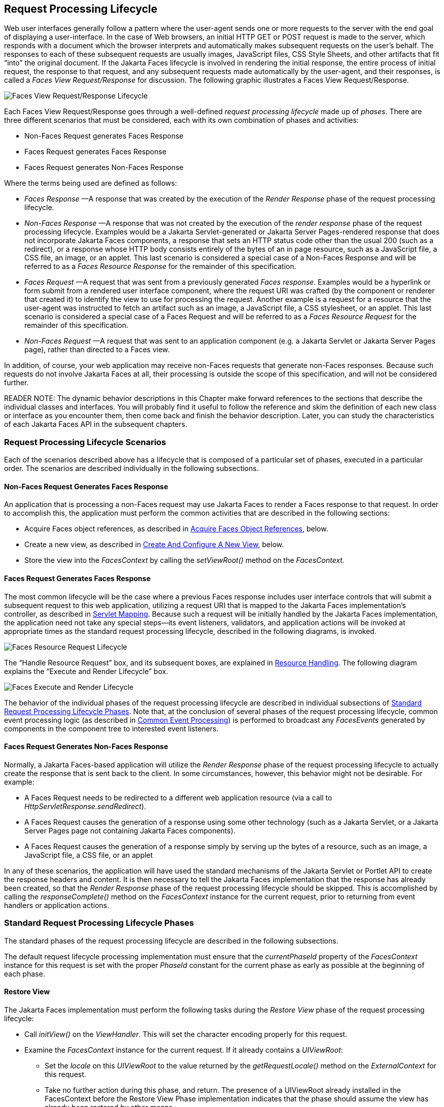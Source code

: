 [[a369]]
== Request Processing Lifecycle

Web user interfaces generally follow a
pattern where the user-agent sends one or more requests to the server
with the end goal of displaying a user-interface. In the case of Web
browsers, an initial HTTP GET or POST request is made to the server,
which responds with a document which the browser interprets and
automatically makes subsequent requests on the user’s behalf. The
responses to each of these subsequent requests are usually images,
JavaScript files, CSS Style Sheets, and other artifacts that fit “into”
the original document. If the Jakarta Faces lifecycle is involved in rendering the
initial response, the entire process of initial request, the response to
that request, and any subsequent requests made automatically by the
user-agent, and their responses, is called a _Faces View
Request/Response_ for discussion. The following graphic illustrates a
Faces View Request/Response.

image:FacesViewRequestResponseLifecycle.png[Faces View Request/Response Lifecycle]

Each Faces View Request/Response goes through
a well-defined _request processing lifecycle_ made up of __phases__.
There are three different scenarios that must be considered, each with
its own combination of phases and activities:

* Non-Faces Request generates Faces Response

* Faces Request generates Faces Response

* Faces Request generates Non-Faces Response

Where the terms being used are defined as
follows:

* _Faces Response_ —A response that was
created by the execution of the _Render Response_ phase of the request
processing lifecycle.

* _Non-Faces Response_ —A response that was
not created by the execution of the _render response_ phase of the
request processing lifecycle. Examples would be a Jakarta Servlet-generated or
Jakarta Server Pages-rendered response that does not incorporate Jakarta Faces components, a
response that sets an HTTP status code other than the usual 200 (such as
a redirect), or a response whose HTTP body consists entirely of the
bytes of an in page resource, such as a JavaScript file, a CSS file, an
image, or an applet. This last scenario is considered a special case of
a Non-Faces Response and will be referred to as a _Faces Resource
Response_ for the remainder of this specification.

* _Faces Request_ —A request that was sent
from a previously generated __Faces response__. Examples would be a
hyperlink or form submit from a rendered user interface component, where
the request URI was crafted (by the component or renderer that created
it) to identify the view to use for processing the request. Another
example is a request for a resource that the user-agent was instructed
to fetch an artifact such as an image, a JavaScript file, a CSS
stylesheet, or an applet. This last scenario is considered a special
case of a Faces Request and will be referred to as a _Faces Resource
Request_ for the remainder of this specification.

* _Non-Faces Request_ —A request that was sent
to an application component (e.g. a Jakarta Servlet or Jakarta Server Pages page), rather than
directed to a Faces view.

In addition, of course, your web application
may receive non-Faces requests that generate non-Faces responses.
Because such requests do not involve Jakarta Faces at all, their
processing is outside the scope of this specification, and will not be
considered further.

READER NOTE: The dynamic behavior
descriptions in this Chapter make forward references to the sections
that describe the individual classes and interfaces. You will probably
find it useful to follow the reference and skim the definition of each
new class or interface as you encounter them, then come back and finish
the behavior description. Later, you can study the characteristics of
each Jakarta Faces API in the subsequent chapters.

[[a383]]
=== Request Processing Lifecycle Scenarios

Each of the scenarios described above has a
lifecycle that is composed of a particular set of phases, executed in a
particular order. The scenarios are described individually in the
following subsections.

==== Non-Faces Request Generates Faces Response

An application that is processing a non-Faces
request may use Jakarta Faces to render a Faces response to that request. In order
to accomplish this, the application must perform the common activities
that are described in the following sections:

* Acquire Faces object references, as described
in <<RequestProcessingLifecycle.adoc#a502,Acquire Faces Object References>>,
below.

* Create a new view, as described in
<<RequestProcessingLifecycle.adoc#a516,Create And Configure A New View>>, below.

* Store the view into the _FacesContext_ by
calling the _setViewRoot()_ method on the _FacesContext._

[[a390]]
==== Faces Request Generates Faces Response

The most common lifecycle will be the case
where a previous Faces response includes user interface controls that
will submit a subsequent request to this web application, utilizing a
request URI that is mapped to the Jakarta Faces implementation’s controller, as
described in <<UsingFacesInWebApplications.adoc#a6076,Servlet Mapping>>. Because
such a request will be initially handled by the Jakarta Faces implementation, the
application need not take any special steps—its event listeners,
validators, and application actions will be invoked at appropriate times
as the standard request processing lifecycle, described in the following
diagrams, is invoked.

image:FacesResourceRequestLifecycle.png[Faces Resource Request Lifecycle]

The “Handle Resource Request” box, and its
subsequent boxes, are explained in <<RequestProcessingLifecycle.adoc#a746,
Resource Handling>>. The following diagram explains the “Execute and
Render Lifecycle” box.

image:FacesExecuteAndRenderLifecycle.png[Faces Execute and Render Lifecycle]

The behavior of the individual phases of the
request processing lifecycle are described in individual subsections of
<<a401, Standard Request Processing Lifecycle
Phases>>. Note that, at the conclusion of several phases of the request
processing lifecycle, common event processing logic (as described in
<<RequestProcessingLifecycle.adoc#a494,Common Event Processing>>) is performed
to broadcast any _FacesEvents_ generated by components in the component
tree to interested event listeners.

==== Faces Request Generates Non-Faces Response

Normally, a Jakarta Faces-based application will
utilize the _Render Response_ phase of the request processing lifecycle
to actually create the response that is sent back to the client. In some
circumstances, however, this behavior might not be desirable. For
example:

* A Faces Request needs to be redirected to a
different web application resource (via a call to
__HttpServletResponse.sendRedirect__).

* A Faces Request causes the generation of a
response using some other technology (such as a Jakarta Servlet, or a Jakarta Server Pages page
not containing Jakarta Faces components).

* A Faces Request causes the generation of a
response simply by serving up the bytes of a resource, such as an image,
a JavaScript file, a CSS file, or an applet

In any of these scenarios, the application
will have used the standard mechanisms of the Jakarta Servlet or Portlet API to
create the response headers and content. It is then necessary to tell
the Jakarta Faces implementation that the response has already been created, so
that the _Render Response_ phase of the request processing lifecycle
should be skipped. This is accomplished by calling the
_responseComplete()_ method on the _FacesContext_ instance for the
current request, prior to returning from event handlers or application
actions.


[[a401]]
=== Standard Request Processing Lifecycle Phases

The standard phases of the request processing
lifecycle are described in the following subsections.

The default
request lifecycle processing implementation must ensure that the
_currentPhaseId_ property of the _FacesContext_ instance for this
request is set with the proper _PhaseId_ constant for the current phase
as early as possible at the beginning of each phase.

[[a404]]
==== Restore View

The Jakarta Faces implementation
must perform the following tasks during the _Restore View_ phase of the
request processing lifecycle:

* Call _initView()_ on the __ViewHandler__. This
will set the character encoding properly for this request.

* Examine the _FacesContext_ instance for the
current request. If it already contains a __UIViewRoot__:

** Set the _locale_ on this _UIViewRoot_ to the
value returned by the _getRequestLocale()_ method on the
_ExternalContext_ for this request.

** Take no further action during this phase, and
return. The presence of a UIViewRoot already installed in the
FacesContext before the Restore View Phase implementation indicates that
the phase should assume the view has already been restored by other
means.

* Derive the _viewId_ according to the
following algorithm, or one semantically equivalent to it.

** Look in the request map for a value under
the key __jakarta.servlet.include.path_info__. If found, let it be the
__viewId__.

** Call _getRequestPathInfo()_ on the current
__ExternalContext__. If this value is non-null, let this be the _viewId_
.

** Look in the request map for a value under the
key __jakarta.servlet.include.servlet_path__. If found, let it be the
__viewId__.

** If none of these steps yields a non-__null__
viewId, throw a _FacesException_ with an appropriate localized message.

* Determine if this request is a postback or
initial request by executing the following algorithm. Find the
render-kit-id for the current request by calling
_calculateRenderKitId()_ on the __Application__’s __ViewHandler__. Get
that __RenderKit__’s _ResponseStateManager_ and call its _isPostback()_
method, passing the current __FacesContext__. If the current request is
an attempt by the servlet container to display a servlet error page, do
not interpret the request as a postback, even if it is indeed a
postback.

* If the request is a postback, call
_setProcessingEvents(false)_ on the current __FacesContext__. Then call
__ViewHandler.restoreView()__, passing the _FacesContext_ instance for
the current request and the view identifier, and returning a
_UIViewRoot_ for the restored view. If the return from
_ViewHandler.restoreView()_ is null, throw a _ViewExpiredException_ with
an appropriate error message.
_jakarta.faces.application.ViewExpiredException_ is a _FacesException_
that must be thrown to signal to the application that the expected view
was not returned for the view identifier. An application may choose to
perform some action based on this exception.

* Store the restored _UIViewRoot_ in the
__FacesContext__.

* Call _setProcessingEvents(true)_ on the
current __FacesContext__.

* If the request is not a postback, try to
obtain the _ViewDeclarationLanguage_ from the __ViewHandler__, for the
current _viewId_ by calling _ViewHandler.deriveLogicalViewId()_ and
passing the result to __ViewHandler.getViewDeclarationLanguage()__. If no
such instance can be obtained, call __facesContext.renderResponse()__.
Otherwise, call _getViewMetadata()_ on the _ViewDeclarationLanguage_
instance. If the result is non-__null__, call _createMetadataView()_ on
the _ViewMetadata_ instance. Call __ViewMetadata.hasMetadata()__, passing
the newly created __viewRoot__. If this method returns false, call
__facesContext.renderResponse()__. If it turns out that the previous call
to _createViewMetadata()_ did not create a _UIViewRoot_ instance, call
_createView()_ on the __ViewHandler__.

.View Protection

* Call
ViewHandler.getProtectedViewsUnmodifiable() to determine if the view for
this viewId is protected. If not, assume the requested view is not
protected and take no additional view protection steps. Obtain the value
of the value of the request parameter whose name is given by the value
of ResponseStateManager.NON_POSTBACK_VIEW_TOKEN_PARAM. If there is no
value, throw ProtectedViewException. If the value is present, compare it
to the return from
ResponseStateManager.getCryptographicallyStrongTokenFromSession(). If
the values do not match, throw ProtectedViewException. If the values do
match, look for a Referer [sic] request header. If the header is
present, use the protected view API to determine if any of the declared
protected views match the value of the Referer header. If so, conclude
that the previously visited page is also a protected view and it is
therefore safe to continue. Otherwise, try to determine if the value of
the Referer header corresponds to any of the views in the current web
application. If not, throw a ProtectedViewException. If the Origin
header is present, additionally perform the same steps as with the
Referer header.

* Call _renderResponse()_ on the _FacesContext_
.

Obtain a reference to the _FlowHandler_ from
the __Application__. Call its _clientWindowTransition()_ method. This
ensures that navigation that happened as a result of the renderer for
the _jakarta.faces.OutcomeTarget_ component-family is correctly handled
with respect to flows. For example, this enables _<h:button>_ to work
correctly with flows.

Using __Application.publishEvent()__, publish
a _PostAddToViewEvent_ with the created _UIViewRoot_ as the event
source.

In all cases, the implementation must
ensure that the restored tree is traversed and the
_PostRestoreStateEvent_ is published for every node in the tree.

At the end of this phase, the _viewRoot_
property of the _FacesContext_ instance for the current request will
reflect the saved configuration of the view generated by the previous
Faces Response, or a new view returned by _ViewHandler.createView()_ for
the view identifier.

[[a427]]
==== Apply Request Values

The purpose of the _Apply Request Values_
phase of the request processing lifecycle is to give each component the
opportunity to update its current state from the information included in
the current request (parameters, headers, cookies, and so on). When the
information from the current request has been examined to update the
component’s current state, the component is said to have a “local
value”.

During the
_Apply Request Values_ phase, the Jakarta Faces implementation must call the
_processDecodes()_ method of the _UIViewRoot_ of the component
tree. This will normally cause the _processDecodes()_ method of
each component in the tree to be called recursively, as described in the
Javadocs for the _UIComponent.processDecodes()_ method.
The _processDecodes()_ method must determine if
the current request is a “partial request” by calling
_FacesContext.getCurrentInstance().getPartialViewContext().isPartialRequest()_
. If
_FacesContext.getCurrentInstance().getPartialViewContext().isPartialRequest()_
returns __true__, perform the sequence of steps as outlined in
<<RequestProcessingLifecycle.adoc#a436,
Apply Request Values Partial Processing>>. Details of the
decoding process follow.

During the decoding of request values, some
components perform special processing, including:

* Components that implement _ActionSource_
(such as __UICommand__), which recognize that they were activated, will
queue an __ActionEvent__. The event will be delivered at the end of
_Apply Request Values_ phase if the _immediate_ property of the
component is __true__, or at the end of _Invoke Application_ phase if it
is __false__.

* Components that implement
_EditableValueHolder_ (such as __UIInput__), and whose _immediate_
property is set to __true__, will cause the conversion and validation
processing (including the potential to fire _ValueChangeEvent_ events)
that normally happens during _Process Validations_ phase to occur during
_Apply Request Values_ phase instead.

As described in
<<RequestProcessingLifecycle.adoc#a494,Common Event Processing>>, the
_processDecodes()_ method on the _UIViewRoot_ component at the root of
the component tree will have caused any queued events to be broadcast to
interested listeners.

At the end of this phase, all
_EditableValueHolder_ components in the component tree will have been
updated with new submitted values included in this request (or enough
data to reproduce incorrect input will have been stored, if there were
conversion errors). In addition,
conversion and validation will have been performed on
_EditableValueHolder_ components whose _immediate_ property is set to
__true__, as described in the _UIInput_ Javadocs. Conversions and
validations that failed will have caused messages to be enqueued via
calls to the _addMessage()_ method of the _FacesContext_ instance for
the current request, and the _valid_ property on the corresponding
component(s) will be set to __false__. 

If any of the _decode()_ methods that
were invoked, or an event listener that processed a queued event, called
_responseComplete()_ on the _FacesContext_ instance for the current
request, clear the remaining events from the event queue and terminate
lifecycle processing of the current request.
If any of the _decode()_ methods that
were invoked, or an event listener that processed a queued event, called
_renderResponse()_ on the _FacesContext_ instance for the current
request, clear the remaining events from the event queue and transfer
control to the _Render Response_ phase of the request processing
lifecycle. Otherwise, control must proceed to the _Process Validations_
phase.

[[a436]]
===== Apply Request Values Partial Processing

Call
FacesContext.getPartialViewContext(). Call
PartialViewContext.processPartial() passing the FacesContext,
PhaseID.APPLY_REQUEST_VALUES as arguments. 

[[a438]]
==== Process Validations

As part of the creation of the view for this
request, zero or more _Validator_ instances may have been registered for
each component. In addition, component classes themselves may implement
validation logic in their _validate()_ methods.

During the _Process
Validations_ phase of the request processing lifecycle, the Jakarta Faces
implementation must call the _processValidators()_ method of the
_UIViewRoot_ of the tree. This will normally cause the
_processValidators()_ method of each component in the tree to be called
recursively, as described in the API reference for the
_UIComponent.processValidators()_ method.  The
_processValidators()_ method must determine if the current request is a
“partial request” by calling
_FacesContext.getCurrentInstance().getPartialViewContext().isPartialRequest()_
. If
_FacesContext.getCurrentInstance().getPartialViewContext().isPartialRequest()_
returns __true__, perform the sequence of steps as outlined in
<<RequestProcessingLifecycle.adoc#a444,
Partial Validations Partial Processing>>. Note that
_EditableValueHolder_ components whose _immediate_ property is set to
_true_ will have had their conversion and validation processing
performed during _Apply Request Values_ phase.

During the processing of validations, events
may have been queued by the components and/or __Validator__s whose
_validate()_ method was invoked. As described in
<<RequestProcessingLifecycle.adoc#a494,Common Event Processing>>, the
_processValidators()_ method on the _UIViewRoot_ component at the root
of the component tree will have caused any queued events to be broadcast
to interested listeners.

At the end of this phase, all conversions and
configured validations will have been completed. Conversions and
Validations that failed will have caused messages to be enqueued via
calls to the _addMessage()_ method of the _FacesContext_ instance for
the current request, and the _valid_ property on the corresponding
components will have been set to __false__.

If any of the _validate()_ methods
that were invoked, or an event listener that processed a queued event,
called _responseComplete()_ on the _FacesContext_ instance for the
current request, clear the remaining events from the event queue and
terminate lifecycle processing of the current request.
If any of the _validate()_ methods that
were invoked, or an event listener that processed a queued event, called
_renderResponse()_ on the _FacesContext_ instance for the current
request, clear the remaining events from the event queue and transfer
control to the _Render Response_ phase of the request processing
lifecycle. Otherwise, control must proceed to the _Update Model Values_
phase.

[[a444]]
===== Partial Validations Partial Processing

Call
FacesContext.getPartialViewContext(). Call
PartialViewContext.processPartial() passing the FacesContext,
PhaseID.PROCESS_VALIDATIONS as arguments. 

[[a446]]
==== Update Model Values

If this phase of the request processing
lifecycle is reached, it is assumed that the incoming request is
syntactically and semantically valid (according to the validations that
were performed), that the local value of every component in the
component tree has been updated, and that it is now appropriate to
update the application's model data in preparation for performing any
application events that have been enqueued.

During the _Update
Model Values_ phase, the Jakarta Faces implementation must call the
_processUpdates()_ method of the _UIViewRoot_ component of the
tree. This will normally cause the _processUpdates()_ method of
each component in the tree to be called recursively, as described in the
API reference for the _UIComponent.processUpdates()_ method.
The _processUpdates()_ method must determine if
the current request is a “partial request” by calling
_FacesContext.getCurrentInstance().getPartialViewContext().isPartialRequest()_
. If
_FacesContext.getCurrentInstance().getPartialViewContext().isPartialRequest()_
returns __true__, perform the sequence of steps as outlined in
<<RequestProcessingLifecycle.adoc#a452,
Update Model Values Partial Processing>>. The actual model update
for a particular component is done in the _updateModel()_ method for
that component.

During the processing of model updates,
events may have been queued by the components whose _updateModel()_
method was invoked. As described in <<RequestProcessingLifecycle.adoc#a494,
Common Event Processing>>, the _processUpdates()_ method on the
UIViewRoot component at the root of the component tree will have caused
any queued events to be broadcast to interested listeners.

At the end of this phase, all appropriate
model data objects will have had their values updated to match the local
value of the corresponding component, and the component local values
will have been cleared.

If any of the _updateModel()_ methods
that were invoked, or an event listener that processed a queued event,
called _responseComplete()_ on the _FacesContext_ instance for the
current request, clear the remaining events from the event queue and
terminate lifecycle processing of the current request.
If any of the _updateModel()_ methods that
was invoked, or an event listener that processed a queued event, called
_renderResponse()_ on the _FacesContext_ instance for the current
request, clear the remaining events from the event queue and transfer
control to the _Render Response_ phase of the request processing
lifecycle. Otherwise, control must proceed to the _Invoke Application_
phase.

[[a452]]
===== Update Model Values Partial Processing

Call
FacesContext.getPartialViewContext(). Call
PartialViewContext.processPartial() passing the FacesContext,
PhaseID.UPDATE_MODEL_VALUES as arguments. 

[[a454]]
==== Invoke Application

If this phase of the request processing
lifecycle is reached, it is assumed that all model updates have been
completed, and any remaining event broadcast to the application needs to
be performed. The implementation must ensure
that the _processApplication()_ method of the _UIViewRoot_ instance is
called. The default behavior of this method will be to broadcast
any queued events that specify a phase identifier of
__PhaseId.INVOKE_APPLICATION__. If _responseComplete()_ was called on the
_FacesContext_ instance for the current request, clear the remaining
events from the event queue and terminate lifecycle processing of the
current request. If _renderResponse()_ was called on the _FacesContext_
instance for the current request, clear the remaining events from the
event queue.

Advanced applications (or application
frameworks) may replace the default _ActionListener_ instance by calling
the _setActionListener()_ method on the _Application_ instance for this
application. However, the Jakarta Faces
implementation must provide a default _ActionListener_ instance that
behaves as described in <<ApplicationIntegration.adoc#a3402,ActionListener
Property>>.

[[a457]]
==== Render Response

This phase accomplishes two things:

. Causes the response to be rendered to the
client

. Causes the state of the response to be saved
for processing on subsequent requests.

Jakarta Faces supports a range of approaches that Jakarta Faces
implementations may utilize in creating the response text that
corresponds to the contents of the response view, including:

* Deriving all of the response content directly
from the results of the encoding methods (on either the components or
the corresponding renderers) that are called.

* Interleaving the results of component
encoding with content that is dynamically generated by application
programming logic.

* Interleaving the results of component
encoding with content that is copied from a static “template” resource.

* Interleaving the results of component
encoding by embedding calls to the encoding methods into a dynamic
resource.

Because of the number of possible options,
the mechanism for implementing the _Render Response_ phase cannot be
specified precisely. However, all Jakarta Faces
implementations of this phase must conform to the following
requirements:

* If it is possible to obtain a
_ViewDeclarationLanguage_ instance for the current __viewId__, from the
__ViewHandler__, its _buildView()_ method must be called.

* Publish the
__jakarta.faces.event.PreRenderViewEvent__.

* Jakarta Faces implementations must provide a default
_ViewHandler_ implementation that is capable of handling views written
in the Faces View Declaration Language
(VDL).

* If all of the response content is being
derived from the encoding methods of the component or associated
__Renderer__s, the component tree should be walked in the same
depth-first manner as was used in earlier phases to process the
component tree, but subject to the additional constraints listed here.
Generally this is handled by a call to __ViewHandler.renderView()__.

* If the response content is being interleaved
from additional sources and the encoding methods, the components may be
selected for rendering in any desired order.

* During the rendering process, additional
components may be added to the component tree based on information
available to the _ViewHandler_ implementation.
However, before adding a new component, the _ViewHandler_ implementation
must first check for the existence of the corresponding component in the
component tree. If the component already exists (perhaps because a
previous phase has pre-created one or more components), the existing
component’s properties and attributes must be utilized.

* Under no circumstances should a component be
selected for rendering when its parent component, or any of its
ancestors in the component tree, has its _rendersChildren_ property set
to true. In such cases, the parent or ancestor component must render the
content of this child component when the parent or ancestor was
selected.

* If the _isRendered()_ method of a component
returns __false__, the renderer for that component must not generate any
markup, and none of its facets or children (if any) should be rendered.

* It must be possible for the application to
programmatically modify the component tree at any time during the
request processing lifecycle (except during the rendering of the view)
and have the system behave as expected. For example, the following must
be permitted. Modification of the view during rendering may lead to
undefined results. It must be possible to allow components added by the
templating system (such as Facelets) to be removed from the tree before
rendering. It must be possible to programmatically add components to the
tree and have them render in the proper place in the hierarchy. It must
be possible to re-order components in the tree before rendering. These
manipulations do require that any components added to the tree have ids
that are unique within the scope of the closest parent _NamingContainer_
component. The value of the _rendersChildren_ property is handled as
expected, and may be either _true_ or __false__.

* If running on a container that supports
Jakarta Servlet 4.0 or later, after any dynamic component manipulations have
been completed, any resources that have been added to the UIViewRoot,
such as scripts, images, or stylesheets, and any inline images, must be
pushed to the client using the Jakarta Servlet Server Push API. All of the
pushes must be started before any of the HTML of the response is
rendered to the client.

* For partial requests, where partial view
rendering is required, there must be no content written outside of the
view (outside __f:view__). Response writing must be disabled. Response
writing must be enabled again at the start of _encodeBegin._

When each particular component in the
component tree is selected for rendering, calls to its _encodeXxx()_
methods must be performed in the manner described in
<<UserInterfaceComponentModel.adoc#a1041,Component Specialization Methods>>. For
components that implement _ValueHolder_ (such as _UIInput_ and
__UIOutput__), data conversion must occur as described in the _UIOutput_
Javadocs.

Upon completion of rendering, but
before state saving the Jakarta Faces runtime must publish a
__jakarta.faces.event.PostRenderViewEvent__. After doing so the Jakarta Faces runtime
must save the completed state using the methods of the class
_StateManager._ This state information must be made accessible on a
subsequent request, so that the _Restore View_ can access it.
For more on __StateManager__, see <<ApplicationIntegration.adoc#a4140,State
Saving Methods>>.

[[a480]]
===== Render Response Partial Processing

According to __UIViewRoot.encodeChildren()__,
__FacesContext.processPartial(PhaseId.RENDER_RESPONSE)__, will be called
if and only if the current request is an Ajax request. Take these
actions in this case.

On the _ExternalContext_ for the request,
call _setResponseContentType("text/xml")_ and
__addResponseHeader("Cache-control", "no-cache")__. Call
_startDocument()_ on the __PartialResponseWriter__.

Call _writePreamble("<?xml version='1.0'
encoding='currentEncoding'?>\n”)_ on the __PartialResponseWriter__, where
_encoding_ is the return from the _getCharacterEncoding()_ on the
__PartialResponseWriter__, or UTF-8 if that method returns __null__.

If _isResetValues()_ returns __true__, call
_getRenderIds()_ and pass the result to __UIViewRoot.resetValues()__.

If _isRenderAll()_ returns _true_ and the
view root is not an instance of __NamingContainer__, call
_startUpdate(PartialResponseWriter.RENDER_ALL_MARKER)_ on the
__PartialResponseWriter__. For each child of the __UIViewRoot__, call
__encodeAll()__. Call _endUpdate()_ on the __PartialResponseWriter__.
Render the state using the algorithm described below in
<<RequestProcessingLifecycle.adoc#a487,Partial State Rendering>>, call
_endDocument()_ on the _PartialResponseWriter_ and return. If
_isRenderAll()_ returns _true_ and this _UIViewRoot_ is a
__NamingContainer__, treat this as a case where _isRenderAll()_ returned
__false__, but use the _UIViewRoot_ itself as the one and only component
from which the tree visit must start.

If _isRenderAll()_ returns __false__, if there
are ids to render, visit the subset of components in the tree to be
rendered in similar fashion as for other phases, but for each
_UIComponent_ in the traversal, call _startUpdate(id)_ on the
__PartialResponseWriter__, where _id_ is the client id of the component.
Call _encodeAll()_ on the component, and then _endUpdate()_ on the
__PartialResponseWriter__. If there are no ids to render, this step is
un-necessary. After the subset of components (if any) have been
rendered, Render the state using the algorithm described below in
<<RequestProcessingLifecycle.adoc#a487,Partial State Rendering>>, call
_endDocument()_ on the _PartialResponseWriter_ and return.

[[a487]]
.Partial State Rendering

This section describes the requirements for
rendering the _<update>_ elements pertaining to view state and window id
in the case of partial response rendering.

If the view root is marked transient, take no
action and return.

Obtain a unique id for the view state, as
described in the JavaDocs for the constant field
__ResponseStateManager.VIEW_STATE_PARAM__. Pass this id to a call to
_startUpdate()_ on the __PartialResponseWriter__. Obtain the view state
to render by calling _getViewState()_ on the application’s
__StateManager__. Write the state by calling _write()_ on the
__PartialResponseWriter__, passing the state as the argument. Call
_endUpdate()_ on the __PartialResponseWriter__.

If _getClientWindow()_ on the
__ExternalContext__, returns non-__null__, obtain an id for the
_<update>_ element for the window id as described in the JavaDocs for
the constant __ResponseStateManager.WINDOW_ID_PARAM__. Pass this id to a
call to _startUpdate()_ on the __PartialResponseWriter__. Call _write()_
on that same writer, passing the result of calling _getId()_ on the
__ClientWindow__. Call _endUpdate()_ on the __PartialResponseWriter__.



[[a494]]
=== Common Event Processing

For a complete description of the event
processing model for Jakarta Faces components, see
<<UserInterfaceComponentModel.adoc#a1300,Event and Listener Model>>.

During several phases of the request
processing lifecycle, as described in <<RequestProcessingLifecycle.adoc#a401,
Standard Request Processing Lifecycle Phases>>, the possibility exists
for events to be queued (via a call to the _queueEvent()_ method on the
source _UIComponent_ instance, or a call to the _queue()_ method on the
_FacesEvent_ instance), which must now be broadcast to interested event
listeners. The broadcast is performed as a side effect of calling the
appropriate lifecycle management method (__processDecodes()__,
__processValidators()__, __processUpdates()__, or __processApplication()__)
on the _UIViewRoot_ instance at the root of the current component tree.

For each queued
event, the _broadcast()_ method of the source _UIComponent_ must be
called to broadcast the event to all event listeners who have registered
an interest, on this source component for events of the specified type,
after which the event is removed from the event queue. See the
API reference for the _UIComponent.broadcast()_ method for the detailed
functional requirements.

It is also possible for event
listeners to cause additional events to be enqueued for processing
during the current phase of the request processing lifecycle.
Such events must be broadcast in the order they
were enqueued, after all originally queued events have been broadcast,
before the lifecycle management method returns.


=== Common Application Activities

The following subsections describe common
activities that may be undertaken by an application that is using Jakarta Faces to
process an incoming request and/or create an outgoing response. Their
use is described in <<RequestProcessingLifecycle.adoc#a383,Request Processing
Lifecycle Scenarios>>, for each request processing lifecycle scenario in
which the activity is relevant.

[[a502]]
==== Acquire Faces Object References

This phase is only required when the request
being processed was not submitted from a previous response, and
therefore did not initiate the _Faces Request Generates Faces Response_
lifecycle. In order to generate a Faces Response, the application must
first acquire references to several objects provided by the Jakarta Faces
implementation, as described below.

===== Acquire and Configure Lifecycle Reference

As described in
<<LifecycleManagement.adoc#a6608,Lifecycle>>, the Jakarta Faces implementation must
provide an instance of _jakarta.faces.lifecycle.Lifecycle_ that may be
utilized to manage the remainder of the request processing
lifecycle. An application may acquire a reference to this
instance in a portable manner, as follows:

[source,java]
----
LifecycleFactory lFactory = (LifecycleFactory)
    FactoryFinder.getFactory(FactoryFinder.LIFECYCLE_FACTORY);
Lifescycle lifecycle =
    lFactory.getLifecycle(LifecycleFactory.DEFAULT_LIFECYCLE);
----

It is also legal to specify a different
lifecycle identifier as a parameter to the _getLifecycle()_ method, as
long as this identifier is recognized and supported by the Jakarta Faces
implementation you are using. However, using a non-default lifecycle
identifier will generally not be portable to any other Jakarta Faces
implementation.

===== Acquire and Configure FacesContext Reference

As described in
<<Per-RequestStateInformation.adoc#a3091,FacesContext>>, the Jakarta Faces implementation
must provide an instance of _jakarta.faces.context.FacesContext_ to
contain all of the per-request state information for a Faces Request or
a Faces Response. An application that is processing a Non-Faces Request,
but wants to create a Faces Response, must acquire a reference to a
_FacesContext_ instance as follows

[source,java]
----
FacesContextFactory fcFactory = (FacesContextFactory)
    FactoryFinder.getFactory(FactoryFinder.FACES_CONTEXT_FACTORY);
FacesContext facesContext =
    fcFactory.getFacesContext(context, request, response, lifecycle);
----

where the __context__, __request__, and
_response_ objects represent the corresponding instances for the
application environment. For example, in a Jakarta Servlet-based
application, these would be the __ServletContext__,
__HttpServletRequest__, and _HttpServletResponse_ instances for the current request.

[[a516]]
==== Create And Configure A New View

When a Faces response is being intially
created, or when the application decides it wants to create and
configure a new view that will ultimately be rendered, it may follow the
steps described below in order to set up the view that will be used. You
must start with a reference to a _FacesContext_ instance for the current
request.

[[a518]]
===== Create A New View

Views are represented by a data structure
rooted in an instance of _jakarta.faces.component.UIViewRoot_, and
identified by a view identifier whose meaning depends on the
_ViewHandler_ implementation to be used during the _Render Response_
phase of the request processing lifecycle. The
_ViewHandler_ provides a factory method that may be utilized to
construct new component trees, as follows:

[source,java]
----
String viewId = ... identifier of the desired Tree ...;
ViewHandler viewHandler = application.getViewHandler();
UIViewRoot view = viewHandler.createView(facesContext, viewId);
----

The _UIViewRoot_
instance returned by the _createView()_ method must minimally contain a
single _UIViewRoot_ provided by the Jakarta Faces implementation, which must
encapsulate any implementation-specific component management that is
required. Optionally, a Jakarta Faces implementation’s _ViewHandler_ may
support the automatic population of the returned _UIViewRoot_ with
additional components, perhaps based on some external metadata
description.

The caller of
_ViewHandler.createView()_ must cause the _FacesContext_ to be populated
with the new _UIViewRoot._ Applications must make sure that it is safe
to discard any state saved in the view rooted at the _UIViewRoot_
currently stored in the __FacesContext__. If Facelets is the page
definition language, _FacesContext.setViewRoot()_ must be called before
returning from _ViewHandler.createView()._ Refer to
<<ApplicationIntegration.adoc#a3910,Default ViewHandler Implementation>> for
more _ViewHandler_ details.

===== Configure the Desired RenderKit

The
_UIViewRoot_ instance provided by the __ViewHandler__, as described in
the previous subsection, must automatically be configured to utilize the
default _jakarta.faces.render.RenderKit_ implementation provided by the
Jakarta Faces implementation, as described in <<RenderingModel.adoc#a4223,
RenderKit>>. This _RenderKit_ must support the standard components and
__Renderer__s described later in this specification, to maximize the
portability of your application.

However, a different _RenderKit_ instance
provided by your Jakarta Faces implementation (or as an add-on library) may be
utilized instead, if desired. A reference to this _RenderKit_ instance
can be obtained from the standard __RenderKitFactory__, and then assigned
to the _UIViewRoot_ instance created previously, as follows:

[source,java]
----
String renderKitId = ... identifier of desired RenderKit ...;
RenderKitFactory rkFactory = (RenderKitFactory)
    FactoryFinder.getFactory(FactoryFinder.RENDER_KIT_FACTORY);
RenderKit renderKit = rkFactory.getRenderKit(renderKitId, facesContext);
view.setRenderKitId(renderKitId);
----

As described in Chapter 8, changing the
_RenderKit_ being used changes the set of __Renderer__s that will
actually perform decoding and encoding activities. Because the
components themselves store only a _rendererType_ property (a logical
identifier of a particular __Renderer__), it is thus very easy to switch
between __RenderKit__s, as long as they support renderers with the same
renderer types.

The default
_ViewHandler_ must call _calculateRenderKitId()_ on itself and set the
result into the __UIViewRoot__’s _renderKitId_ property. This
allows applications that use alternative __RenderKit__s to dynamically
switch on a per-view basis.

===== Configure The View’s Components

At any time, the application can add new
components to the view, remove them, or modify the attributes and
properties of existing components. For example, a new _FooComponent_ (an
implementation of __UIComponent__) can be added as a child to the root
_UIViewRoot_ in the component tree as follows:

[source,java]
----
FooComponent component = ... create a FooComponent instance ...;
facesContext.getViewRoot().getChildren().add(component);
----

===== Store the new View in the FacesContext

Once the view
has been created and configured, the _FacesContext_ instance for this
request must be made aware of it by calling __setViewRoot()__.


=== Concepts that impact several lifecycle phases

This section is intended to give the reader a
“big picture” perspective on several complex concepts that impact
several request processing lifecycle phases.

==== Value Handling

At a fundamental level, Jakarta Faces is a
way to get values from the user, into your model tier for processing.
The process by which values flow from the user to the model has been
documented elsewhere in this spec, but a brief holistic survey comes in
handy. The following description assumes the Jakarta Servlet/HTTP case, and that all
components have Renderers.

===== Apply Request Values Phase

The user presses a button that causes a form
submit to occur. This causes the state of the form to be sent as
_name=value_ pairs in the _POST_ data of the HTTP request. The Jakarta Faces
request processing lifecycle is entered, and eventually we come to the
__Apply Request Values Phase__. In this phase, the _decode()_ method for
each _Renderer_ for each _UIComponent_ in the view is called. The
_Renderer_ takes the value from the request and passes it to the
_setSubmittedValue()_ method of the component, which is, of course, an
instance of __EditableValueHolder__. If the component has the 
“__immediate__” property set to __true__, we execute validation immediately
after decoding. See below for what happens when we execute validation.

===== Process Validators Phase

_processValidators()_ is called on the root
of the view. For each _EditableValueHolder_ in the view, If the 
“__immediate__” property is not set, we execute validation for each
_UIInput_ in the view. Otherwise, validation has already occurred and
this phase is a no-op.

===== Executing Validation

Please see the javadocs for
_UIInput.validate()_ for more details, but basically, this method gets
the submitted value from the component (set during __Apply Request
Values__), gets the _Renderer_ for the component and calls its
__getConvertedValue()__, passing the submitted value. If a conversion
error occurs, it is dealt with as described in the javadocs for that
method. Otherwise, all validators attached to the component are asked to
validate the converted value. If any validation errors occur, they are
dealt with as described in the javadocs for __Validator.validate()__. The
converted value is pushed into the component's _setValue()_ method, and
a _ValueChangeEvent_ is fired if the value has changed.

===== Update Model Values Phase

For each _UIInput_ component in the view, its
_updateModel()_ method is called. This method only takes action if a
local value was set when validation executed and if the page author
configured this component to push its value to the model tier. This
phase simply causes the converted local value of the _UIInput_ component
to be pushed to the model in the way specified by the page author. Any
errors that occur as a result of the attempt to push the value to the
model tier are dealt with as described in the javadocs for
__UIInput.updateModel()__.

==== Localization and Internationalization (L10N/I18N)

Jakarta Faces is fully internationalized.
The I18N capability in Jakarta Faces builds on the I18N concepts
offered in the Jakarta Servlet and Jakarta Tags specifications. I18N happens at
several points in the request processing lifecycle, but it is easiest to
explain what goes on by breaking the task down by function.

[[a554]]
===== Determining the active _Locale_

Jakarta Faces has the concept of an active _Locale_
which is used to look up all localized resources. Converters must use
this _Locale_ when performing their conversion. This _Locale_ is stored
as the value of the _locale_ JavaBeans property on the _UIViewRoot_ of
the current __FacesContext__. The application developer can tell Jakarta Faces what
locales the application supports in the applications’
_WEB-INF/faces-config.xml_ file. For example:

[source,xml]
----
<faces-config>
  <application>
    <locale-config>
      <default-locale>en</default-locale>
      <supported-locale>de</supported-locale>
      <supported-locale>fr</supported-locale>
      <supported-locale>es</supported-locale>
    </locale-config>
  </application>
----

This application’s default locale is __en__,
but it also supports __de__, __fr__, and __es__ locales. These elements cause
the _Application_ instance to be populated with _Locale_ data. Please
see the javadocs for details.

The __UIViewRoot__’s _Locale_ is determined
and set by the _ViewHandler_ during the execution of the _ViewHandler_
’s _createView()_ method. This method must cause the
active _Locale_ to be determined by looking at the user’s preferences
combined with the application’s stated supported locales. Please
see the javadocs for details.

The application can call
_UIViewRoot.setLocale()_ directly, but it is also possible for the page
author to override the __UIViewRoot__’s locale by using the _locale_
attribute on the _<f:view>_ tag. The value of
this attribute must be specified as
__language[{-|\_}country[{-|_}variant]]__ without the colons, for example
"__ja_JP_SJIS__". The separators between the segments must be ’ _-_ ’ or
’ ___ ’.

To facilitate BCP 47 support, the Locale
parsing mentioned above is done only if the JDK Locale.languageForTag
method does not return a Locale with a language in it. The additional
format of the Locale string is as specified by that method.

===== Determining the Character Encoding

The request and response character encoding
are set and interpreted as follows.

On an initial request to a Faces webapp, the
request character encoding is left unmodified, relying on the underlying
request object (e.g., the Jakarta Servlet or Portlet request) to parse request
parameter correctly.

At the beginning of the
render-response phase, the ViewHandler must ensure that the response
Locale is set to be that of the UIViewRoot, for example by calling
_ServletResponse.setLocale()_ when running in the Jakarta Servlet
environment. Setting the response Locale may affect the response
character encoding, see the Jakarta Servlet and Portlet specifications for
details.

At the end of the
render-response phase, the ViewHandler must store the response character
encoding used by the underlying response object (e.g., the Jakarta Servlet or
Portlet response) in the session (if and only if a session already
exists) under a well known, implementation-dependent key.

On a subsequent postback, before any
of the ExternalContext methods for accessing request parameters are
invoked, the ViewHandler must examine the Content-Type header to read
the charset attribute and use its value to set it as the request
encoding for the underlying request object. If the Content-Type header
doesn't contain a charset attribute, the encoding previously stored in
the session (if and only if a session already exists), must be used to
set the encoding for the underlying request object. If no character
encoding is found, the request encoding must be left unmodified.

The above algorithm allows an application to
use the mechanisms of the underlying technologies to adjust both the
request and response encoding in an application-specific manner. Note, though, that the
character encoding rules prior to Jakarta Servlet 2.4 are imprecise
and special care must be taken for portability between containers.

===== Localized Text

Since most Jakarta Faces components allow pulling their
display value from the model tier, it is easy to do the localization at
the model tier level. As a convenience, Jakarta Faces provides the
_<f:loadBundle>_ tag, which takes a _ResourceBundle_ and loads it into a
__Map__, which is then stored in the scoped namespace in request scope,
thus making its messages available using the same mechanism for
accessing data in the model tier. For example:

[source,xml]
----
<f:loadBundle basename="com.foo.industryMessages.chemical"
              var="messages" />
<h:outputText value="#{messages.benzene}" />
----

This must cause the _ResourceBundle_ named
_com.foo.industryMessages.chemical_ to be loaded as a Map into the
request scope under the key __messages__. Localized content can then be
pulled out of it using the normal value expression syntax.

[[a584]]
===== Localized Application Messages

This section describes how Jakarta Faces handles
localized error and informational messages that occur as a result of
conversion, validation, or other application actions during the request
processing lifecycle. The Jakarta Faces class
_jakarta.faces.application.FacesMessage_ is provided to encapsulate
summary, detail, and severity information for a message.
A Jakarta Faces implementation must provide a
_jakarta.faces.Messages ResourceBundle_ containing all of the necessary
keys for the standard messages. The required keys (and a non-normative
indication of the intended message text) are as follows:

* jakarta.faces.component.UIInput.CONVERSION=\{0}: Conversion error occurred
* jakarta.faces.component.UIInput.REQUIRED=\{0}: Validation Error: Value is required
* jakarta.faces.component.UIInput.UPDATE= \{0}: An error occurred when processing your submitted information
* jakarta.faces.component.UISelectOne.INVALID=\{0}: Validation Error: Value is not valid
* jakarta.faces.component.UISelectMany.INVALID=\{0}: Validation Error: Value is not valid
* jakarta.faces.converter.BigDecimalConverter.DECIMAL=\{2}: ''\{0}'' must be a signed decimal number.
* jakarta.faces.converter.BigDecimalConverter.DECIMAL_detail=\{2}: ''\{0}'' must be a signed decimal number consisting of zero or more digits, that may be followed by a decimal point and fraction. Example: \{1}
* jakarta.faces.converter.BigIntegerConverter.BIGINTEGER=\{2}: ''\{0}'' must be a number consisting of one or more digits.
* jakarta.faces.converter.BigIntegerConverter.BIGINTEGER_detail=\{2}: ''\{0}'' must be a number consisting of one or more digits. Example: \{1}
* jakarta.faces.converter.BooleanConverter.BOOLEAN=\{1}: ''\{0}'' must be 'true' or 'false'.
* jakarta.faces.converter.BooleanConverter.BOOLEAN_detail=\{1}: ''\{0}'' must be 'true' or 'false'. Any value other than 'true' will evaluate to 'false'.
* jakarta.faces.converter.ByteConverter.BYTE=\{2}: ''\{0}'' must be a number between -128 and 127.
* jakarta.faces.converter.ByteConverter.BYTE_detail=\{2}: ''\{0}'' must be a number between -128 and 127. Example: \{1}
* jakarta.faces.converter.CharacterConverter.CHARACTER=\{1}: ''\{0}'' must be a valid character.
* jakarta.faces.converter.CharacterConverter.CHARACTER_detail=\{1}: ''\{0}'' must be a valid ASCII character.
* jakarta.faces.converter.DateTimeConverter.DATE=\{2}: ''\{0}'' could not be understood as a date.
* jakarta.faces.converter.DateTimeConverter.DATE_detail=\{2}: ''\{0}'' could not be understood as a date. Example: \{1}
* jakarta.faces.converter.DateTimeConverter.TIME=\{2}: ''\{0}'' could not be understood as a time.
* jakarta.faces.converter.DateTimeConverter.TIME_detail=\{2}: ''\{0}'' could not be understood as a time. Example: \{1}
* jakarta.faces.converter.DateTimeConverter.DATETIME=\{2}: ''\{0}'' could not be understood as a date and time.
* jakarta.faces.converter.DateTimeConverter.DATETIME_detail=\{2}: '\{0}'' could not be understood as a date and time. Example: \{1}
* jakarta.faces.converter.DateTimeConverter.PATTERN_TYPE=\{1}: A 'pattern' or 'type' attribute must be specified to convert the value ''\{0}''.
* jakarta.faces.converter.DoubleConverter.DOUBLE=\{2}: ''\{0}'' must be a number consisting of one or more digits.
* jakarta.faces.converter.DoubleConverter.DOUBLE_detail=\{2}: ''\{0}'' must be a number between 4.9E-324 and 1.7976931348623157E308 Example: \{1}
* jakarta.faces.converter.EnumConverter.ENUM=\{2}: ''\{0}'' must be convertible to an enum.
* jakarta.faces.converter.EnumConverter.ENUM_detail=\{2}: ''\{0}'' must be convertible to an enum from the enum that contains the constant ''\{1}''.
* jakarta.faces.converter.EnumConverter.ENUM_NO_CLASS=\{1}: ''\{0}'' must be convertible to an enum from the enum, but no enum class provided.
* jakarta.faces.converter.EnumConverter.ENUM_NO_CLASS_detail=\{1}: ''\{0}'' must be convertible to an enum from the enum, but no enum class provided.
* jakarta.faces.converter.FloatConverter.FLOAT=\{2}: ''\{0}'' must be a number consisting of one or more digits.
* jakarta.faces.converter.FloatConverter.FLOAT_detail=\{2}: ''\{0}'' must be a number between 1.4E-45 and 3.4028235E38 Example: \{1}
* jakarta.faces.converter.IntegerConverter.INTEGER=\{2}: ''\{0}'' must be a number consisting of one or more digits.
* jakarta.faces.converter.IntegerConverter.INTEGER_detail=\{2}: ''\{0}'' must be a number between -2147483648 and 2147483647 Example: \{1}
* jakarta.faces.converter.LongConverter.LONG=\{2}: ''\{0}'' must be a number consisting of one or more digits.
* jakarta.faces.converter.LongConverter.LONG_detail=\{2}: ''\{0}'' must be a number between -9223372036854775808 to 9223372036854775807 Example: \{1}
* jakarta.faces.converter.NumberConverter.CURRENCY=\{2}: ''\{0}'' could not be understood as a currency value.
* jakarta.faces.converter.NumberConverter.CURRENCY_detail=\{2}: ''\{0}'' could not be understood as a currency value. Example: \{1}
* jakarta.faces.converter.NumberConverter.PERCENT=\{2}: ''\{0}'' could not be understood as a percentage.
* jakarta.faces.converter.NumberConverter.PERCENT_detail=\{2}: ''\{0}'' could not be understood as a percentage. Example: \{1}
* jakarta.faces.converter.NumberConverter.NUMBER=\{2}: ''\{0}'' is not a number.
* jakarta.faces.converter.NumberConverter.NUMBER_detail=\{2}: ''\{0}'' is not a number. Example: \{1}
* jakarta.faces.converter.NumberConverter.PATTERN=\{2}: ''\{0}'' is not a number pattern.
* jakarta.faces.converter.NumberConverter.PATTERN_detail=\{2}: ''\{0}'' is not a number pattern. Example: \{1}
* jakarta.faces.converter.ShortConverter.SHORT=\{2}: ''\{0}'' must be a number consisting of one or more digits.
* jakarta.faces.converter.ShortConverter.SHORT_detail=\{2}: ''\{0}'' must be a number between -32768 and 32767 Example: \{1}
* jakarta.faces.converter.UUIDConverter.UUID={2}: ''{0}'' must be a UUID.
* jakarta.faces.converter.UUIDConverter.UUID_detail={2}: ''{0}'' must be a UUID. Example: {1}
* jakarta.faces.converter.STRING=\{1}: Could not convert ''\{0}'' to a string.
* jakarta.faces.validator.BeanValidator.MESSAGE=\{0}
* jakarta.faces.validator.DoubleRangeValidator.MAXIMUM=\{1}: Validation Error: Value is greater than allowable maximum of ''\{0}''
* jakarta.faces.validator.DoubleRangeValidator.MINIMUM=\{1}: Validation Error: Value is less than allowable minimum of ''\{0}''
* jakarta.faces.validator.DoubleRangeValidator.NOT_IN_RANGE=\{2}: Validation Error: Specified attribute is not between the expected values of \{0} and \{1}.
* jakarta.faces.validator.DoubleRangeValidator.TYPE=\{0}: Validation Error: Value is not of the correct type
* jakarta.faces.validator.LengthValidator.MAXIMUM=\{1}: Validation Error: Length is greater than allowable maximum of ''\{0}''
* jakarta.faces.validator.LengthValidator.MINIMUM=\{1}: Validation Error: Length is less than allowable minimum of ''\{0}''
* jakarta.faces.validator.LongRangeValidator.MAXIMUM=\{1}: Validation Error: Value is greater than allowable maximum of ''\{0}''
* jakarta.faces.validator.LongRangeValidator.MINIMUM=\{1}: Validation Error Value is less than allowable minimum of ''\{0}''
* jakarta.faces.validator.LongRangeValidator.NOT_IN_RANGE=\{2}: Validation Error: Specified attribute is not between the expected values of \{0} and \{1}.
* jakarta.faces.validator.LongRangeValidator.TYPE=\{0}: Validation Error: Value is not of the correct type

A Jakarta Faces application may provide its own
messages, or overrides to the standard messages by supplying a
_<message-bundle>_ element to in the application configuration
resources. Since the _ResourceBundle_ provided in the Java platform has
no notion of summary or detail, Jakarta Faces adopts the policy that
_ResourceBundle_ key for the message looks up the message summary. The
detail is stored under the same key as the summary, with _detail_
appended. These _ResourceBundle_ keys must be used
to look up the necessary values to create a localized _FacesMessage_
instance. Note that the value of the summary and detail keys in the
_ResourceBundle_ may contain parameter substitution tokens, which must
be substituted with the appropriate values using
__java.text.MessageFormat__. Replace the last parameter
substitution token shown in the messages above with the input
component’s _label_ attribute. For example, _\{1}_ for
_“DoubleRangeValidator.MAXIMUM”, \{2}_ for _“ShortConverter.SHORT”._ The
_label_ attribute is a generic attribute. Please see
_<<UserInterfaceComponentModel.adoc#a993,Generic Attributes>>_ and
_<<RenderingModel.adoc#a4314,Standard HTML RenderKit
Implementation>>_ for more information on these attributes. If the input
component’s _label_ attribute is not specified, use the component’s
client identifier.

These messages can be displayed in the page
using the _UIMessage_ and _UIMessages_ components and their
corresponding tags, _<h:message>_ and _<h:messages>._

The following
algorithm must be used to create a _FacesMessage_ instance given a
message key.

* Call _getMessageBundle()_ on the
_Application_ instance for this web application, to determine if the
application has defined a resource bundle name. If so, load that
ResourceBundle and look for the message there.

* If not there, look in the
_jakarta.faces.Messages_ resource bundle.

* In either case, if a message is found,
use the above conventions to create a _FacesMessage_ instance.

==== State Management

Jakarta Faces introduces a powerful and
flexible system for saving and restoring the state of the view between
requests to the server. It is useful to describe state management from
several viewpoints. For the page author, state management happens
transparently. For the app assembler, state management can be configured
to save the state in the client or on the server by setting the
ServletContext InitParameter named _jakarta.faces.STATE_SAVING_METHOD_ to
either _client_ or __server__. The value of this parameter directs the
state management decisions made by the implementation.

===== State Management Considerations for the Custom Component Author

Since the component developer cannot know
what the state saving method will be at runtime, they must be aware of
state management. As shown in <<StandardUserInterfaceComponents.adoc#a1834,The
jakarta.faces.component package>>, all Jakarta Faces components implement the
_StateHolder_ interface. As a consequence the standard components
provide implementations of _PartialStateHolder_ to suit their needs.
A custom component that extends
_UIComponent_ directly, and does not extend any of the standard
components, must implement _PartialStateHolder_ (or its older
super-interface, __StateHolder__), manually. The helper class
_StateHelper_ exists to simplify this process for the custom component
author. Please see _<<UserInterfaceComponentModel.adoc#a1159,
PartialStateHolder>>_ or <<UserInterfaceComponentModel.adoc#a1138,StateHolder>> for
details.

A custom component that does extend from one
of the standard components and maintains its own state, in addition to
the state maintained by the superclass must take special care to
implement _StateHolder_ or _PartialStateHolder_ correctly.
Notably, calls to _saveState()_ must not alter the
state in any way. The subclass is responsible for saving and
restoring the state of the superclass. Consider this example. My custom
component represents a “slider” ui widget. As such, it needs to keep
track of the maximum value, minimum value, and current values as part of
its state.

[source,java]
----
public class Slider extends UISelectOne {
  protected Integer min = null;
  protected Integer max = null;
  protected Integer cur = null;

  // ... details omitted
  public Object saveState(FacesContext context) {
    Object values[] = new Object[4];
    values[0] = super.saveState(context);
    values[1] = min;
    values[2] = max;
    values[3] = cur;
  }

  public void restoreState(FacesContext context, Object state) {
    Object values[] = (Object {}) state; // guaranteed to succeed
    super.restoreState(context, values[0]);
    min = (Integer) values[1];
    max = (Integer) values[2];
    cur = (Integer) values[3];
  }
----

Note that we call _super.saveState()_ and
_super.restoreState()_ as appropriate. This is absolutely vital! Failing
to do this will prevent the component from working.

===== State Management Considerations for the Jakarta Faces Implementor

The intent of the state management facility
is to make life easier for the page author, app assembler, and component
author. However, the complexity has to live somewhere, and the Jakarta Faces
implementor is the lucky role. Here is an overview of the key players.
Please see the javadocs for each individual class for more information.

.Key Players in State Management

* _StateHelper_ the helper class that defines
a _Map_ -like contract that makes it easier for components to implement
__PartialStateHolder__.

* _ViewHandler_ the entry point to the state
management system. Uses a helper class, __StateManager__, to do the
actual work.

* _StateManager_ abstraction for the hard work
of state saving. Uses a helper class, __ResponseStateManager__, for the
rendering technology specific decisions.

* _ResponseStateManager_ abstraction for
rendering technology specific state management decisions.

* _UIComponent_ directs process of saving and
restoring individual component state.

[[a685]]
==== Resource Handling

This section only applies to pages written
using Facelets. <<RequestProcessingLifecycle.adoc#a746,
Resource Handling>> is the starting point for the normative specification
for Resource Handling. This section gives a non-normative overview of
the feature. The following steps walk through the points in the
lifecycle where this feature is encountered. Consider a Faces web
application that contains resources that have been packaged into the
application as specified in <<RequestProcessingLifecycle.adoc#a748,Packaging
Resources>>. Assume each page in the application includes references to
resources, specifically scripts and stylesheets. The first diagram in
this chapter is helpful in understanding this example.

Consider an initial request to the
application.

* The _ViewHandler_ calls
__ViewDeclarationLanguage.buildView()__. This ultimately causes the
_processEvent()_ method for the _jakarta.faces.resource.Script_ and
_jakarta.faces.resource.Stylesheet_ renderers (which implement
_ComponentSystemEventListener)_ to be called after each component that
declares them as their renderer is added to the view. This method is
specified to take actions that cause the resource to be rendered at the
correct part in the page based on user-specified or application
invariant rules. Here’s how it works.

* Every _UIComponent_ instance in a view is
created with a call to some variant of __Application.createComponent()__.
The specification for this method now includes some annotation
processing requirements. If the component or its renderer has an
_@ListenerFor_ or _@ListenersFor_ annotation, and the _Script_ and
_Stylesheet_ renderers must, the component or its renderer are added as
a component scoped listener for the appropriate event. In the case of
_Script_ and _Stylesheet_ renderers, they must listen for the
__PostAddToViewEvent__.

* When the _processEvent()_ method is called on
a _Script_ or _Stylesheet_ renderer, the renderer takes the specified
action to move the component to the proper point in the tree based on
what kind of resource it is, and on what hints the page author has
declared on the component in the view.

* The _ViewHandler_ calls
__ViewDeclarationLanguage.renderView()__. The view is traversed as normal
and because the components with _Script_ and _Stylesheet_ renderers have
already been reparented to the proper place in the view, the normal
renderering causes the resource to be encoded as described in
<<RequestProcessingLifecycle.adoc#a842,Rendering Resources>>.

The browser then parses the completely
rendered page and proceeds to issue subsequent requests for the
resources included in the page.

Now consider a request from the browser for
one of those resources included in the page.

* The request comes back to the Faces server.
The _FacesServlet_ is specified to call
_ResourceHandler.isResourceRequest()_ as shown in the diagram in
<<RequestProcessingLifecycle.adoc#a390,Faces Request Generates Faces Response>>.
In this case, the method returns __true__. The _FacesServlet_ is
specified to call _ResourceHandler.handleResourceRequest()_ to serve up
the bytes of the resource.

[[a695]]
==== View Parameters

This section only applies to pages written
using Facelets. The normative specification for this
feature is spread out across several places, including the View
Declaration Language Documentation for the _<f:metadata>_ element, the
javadocs for the __UIViewParameter__, __ViewHandler__, and
_ViewDeclarationLanguage_ classes, and the spec language requirements
for the default _NavigationHandler_ and the Request Processing
Lifecycle. This leads to a very diffuse field of specification
requirements. To aid in understanding the feature, this section provides
a non-normative overview of the feature. The following steps walk
through the points in the lifecycle where this feature is encountered.
Consider a web application that uses this feature exclusively on every
page. Therefore every page has the following features in common.

* Every page has an _<f:metadata>_ tag, with at
least one _<f:viewParameter>_ element within it.

* Every page has at least one _<h:link>_ or <
_h:button>_ with the appropriate parameters nested within it.

* No other kind of navigation components are
used in the application.

Consider an initial request to the
application.

* As specified in section
<<RequestProcessingLifecycle.adoc#a404,Restore View>>, the restore view phase of
the request processing lifecycle detects that this is an initial request
and tries to obtain the _ViewDeclarationLanguage_ instance from the
_ViewHandler_ for this __viewId__. Because every page in the app is
written in Facelets, there is a _ViewDeclarationLanguage_
instance. Restore view phase calls
__ViewDeclarationLanguage.getViewMetadata()__. Because every view in this
particular app does have _<f:metadata>_ on every page, this method
returns a _ViewMetadata_ instance. Restore view phase calls
__MetaData.createMetadataView()__. This method creates a _UIViewRoot_
containing only children declared in the _<f:metadata>_ element. Restore
view phase calls __ViewMetadata.getViewParameters()__. Because every
_<f:metadata>_ in the app has at least one _<f:viewParameter>_ element
within it, this method returns a non empty _Collection<UIViewParameter>_.
Restore view phase uses this fact to decide that the lifecycle must
not skip straight to render response, as is the normal action taken on
initial requests.

* The remaining phases of the request
processing lifecycle execute: apply request values, process validations,
update model values, invoke application, and finally render response.
Because the view only contains _UIViewParameter_ children, only these
children are traversed during the lifecycle, but because this is an
initial request, with no query parameters, none of these compnents take
any action during the lifecycle.

* Because the pages exclusively use _<h:link>_
and _<h:button>_ for their navigation, the renderers for these
components are called during the rendering of the page. As specified in
the renderkit docs for the renderers for those components, markup is
rendered that causes the browser to issue a GET request with query
parameters.

Consider when the user clicks on a link in
the application. The browser issues a GET request with query parameters

* Restore view phase takes the same action as
in the previously explained request. Because this is a GET request, no
state is restored from the previous request.

* Because this is a request with query
parameters, the _UIViewParameter_ children do take action when they are
traversed during the normal lifecycle, reading values during the apply
request values phase, doing conversion and processing validators
attached to the _<f:viewParam>_ elements, if any, and updating models
during the update model values phase. Because there are only _<h:link>_
and _<h:button>_ navigation elements in the page, no action action will
happen during the invoke application phase. The response is re-rendered
as normal. In such an application, the only navigation to a new page
happens by virtue of the browser issuing a GET request to a different
viewId.

[[a707]]
==== Bookmarkability

Jakarta Faces has a bookmarking
capability with the use of two Standard HTML RenderKit additions.

Provided is a component (UIOutcomeTarget)
that provides properties that are used to produce a hyperlink at render
time. The component can appear in the form of a button or a link. This
feature introduces a concept known as “preemptive navigation”, which
means the target URL is determined at Render Response time - before the
user has activated the component. This feature allows the user to
leverage the navigation model while also providing the ability to
generate bookmarkable non-faces requests.

[[a710]]
==== Jakarta Bean Validation

Jakarta Faces supports Jakarta Bean Validation.
A Jakarta Faces implementation must support Jakarta Bean
Validation if the environment in which the Jakarta Faces runtime is included
requires Jakarta Bean Validation. Currently the only such environment is
when Jakarta Faces is included in a Jakarta EE runtime.

A detailed description of the usage of Jakarta Bean
Validation with Jakarta Faces is beyond the scope of this section, but this
section will provide a brief overview of the feature, touching on the
points of interest to a spec implementor. Consider a simple web
application that has one page, written in Facelets, that has
several text fields inside of a form. This application is running in a
Jakarta Faces runtime in an environment that does require Jakarta Bean Validation,
and therefore this feature is available. Assume that every text field is
bound to a managed bean property that has at least one Jakarta Bean Validation
constraint annotation attached to it.

During the render response phase that always
precedes a postback, due to the specification requirements in
<<UserInterfaceComponentModel.adoc#a1419,Validation Registration>>, every
_UIInput_ in this application has an instance of _Validator_ with id
_jakarta.faces.Bean_ attached to it.

During the process validations phase, due to
the specification for the _validate()_ method of this __Validator__, Bean
Validation is invoked automatically, for the user specified validation
constraints, whenever such components are normally validated. The
_jakarta.faces.Bean_ standard validator also ensures that every
_ConstraintViolation_ that resulted in attempting to validate the model
data is wrapped in a _FacesMessage_ and added to the _FacesContext_ as
normal with every other kind of validator.

See also <<UserInterfaceComponentModel.adoc#a1461,Bean
Validation Integration>>.

[[a716]]
==== Ajax

Jakarta Faces supports Ajax. The specification contains a JavaScript library for
performing basic Ajax operations. The library helps define a standard
way of sending an Ajax request, and processing an Ajax response, since
these are problem areas for component compatibility. The specification
provides two ways of adding Ajax to Jakarta Faces web applications. Page authors
may use the JavaScript library directly in their pages by attaching the
Ajax request call to a Jakarta Faces component via a JavaScript event (such as
onclick). They may also take a more declarative approach and use a core
Facelets tag (<f:ajax/>) that they can nest within Jakarta Faces components to
“Ajaxify” them. It is also possible to “Ajaxify” regions of a page by
“wrapping” the tag around component groups.

The server side aspects of Jakarta Faces Ajax
frameworks work with the standard Jakarta Faces lifecycle. In addition to
providing a standard page authoring experience, the specification also
standardizes the server side processing of Ajax requests. Selected
components in a Jakarta Faces view can be processed (known as partial processing)
and selected components can be rendered to the client (known as partial
rendering).

[[a720]]
==== Component Behaviors

The Jakarta Faces specification contains a type
of attached object known as component behaviors. Component behaviors
play a similar role to converters and validators in that they are
attached to a component instance in order to enhance the component with
additional functionality not defined by the component itself. While
converters and validators are currently limited to the server-side
request processing lifecycle, component behaviors have impact that
extends to the client, within the scope of a particular instance
component in a view. In particular, the _ClientBehavior_ interface
defines a contract for behaviors that can enhance a component's rendered
content with behavior-defined "scripts". These scripts are executed on
the client in response to end user interaction, but can also trigger
postbacks back into the Jakarta Faces request processing lifecycle.

The usage pattern for client behaviors is as
follows:

* The page author attaches a client behavior to
a component, typically by specifying a behavior tag as a child of a
component tag.

* When attaching a client behavior to a
component, the page author identifies the name of a client "event" to
attach to. The set of valid events are defined by the component.

* At render time, the component (or renderer)
retrieves the client behavior and asks it for its script.

* The component (or renderer) renders this
script at the appropriate location in its generated content (eg.
typically in a DOM event handler).

* When the end user interacts with the
component's content in the browser, the behavior-defined script is
executed in response to the page author-specified event.

* The script provides some client-side
interaction, for example, hiding or showing content or validating input
on the client, and possibly posts back to the server.

The first client behavior provided by the Jakarta Faces
specification is the __AjaxBehavior__. This behavior is exposed to a page
author as a Facelets _<f:ajax>_ tag, which can be embedded within any of
the standard HTML components as follows:

[source,xml]
----
<h:commandButton>
  <f:ajax event="mouseover" />
</h:commandButton>
----

When activated in response to end user
activity, the _<f:ajax>_ client behavior generates an Ajax request back
into the Jakarta Faces request processing lifecycle.

The component behavior framework is
extensible and allows developers to define custom behaviors and also
allows component authors to enhance custom components to work with
behaviors.

==== System Events

System Events are normatively specified in
<<UserInterfaceComponentModel.adoc#a1359,System Events>>. This section provides an
overview of this feature as it relates to the lifecycle.

System events expand on the idea of lifecycle
__PhaseEvent__s. With __PhaseEvent__s, it is possible to have application
scoped _PhaseListeners_ that are given the opportunity to act on the
system before and after each phase in the lifecycle. System events
provide a much more fine grained insight into the system, allowing
application or component scoped listeners to be notified of a variety of
kinds of events. The set of events supported in the core specification
is given in <<UserInterfaceComponentModel.adoc#a1361,Event
Classes>>. To accomodate extensibility, users may define their own kinds
of events.

The system event feature is a simple
publish/subscribe event model. There is no event queue, events are
published immediately, and always with a call to
__Application.publishEvent()__. There are several ways to declare
interest in a particular kind of event.

* Call _Application.subscribeToEvent()_ to add
an application scoped listener.

* Call _UIComponent.subscribeToEvent()_ to add
a component scoped listener.

* Use the _<f:event>_ tag to declare a
component scoped listener.

* Use the _@ListenerFor_ or _@ListenersFor_
annotation. The scope of the listener is determined by the code that
processes the annotation.

* Use the _<system-event-listener>_ element in
an application configuration resource to add an application scoped
listener.

This feature is conceptually related to the
lifecycle because there are calls to _Application.publishEvent()_
sprinkled throughout the code that gets executed when the lifecycle
runs.


[[a746]]
=== Resource Handling

As shown in the diagram in <<RequestProcessingLifecycle.adoc#a390,Faces Request Generates Faces Response>>,
the Jakarta Faces run-time must determine if the current Faces
Request is a _Faces Resource Request_ or a __View Request__. This must be accomplished by
calling __Application.getResourceHandler().isResourceRequest()__. 
Most of the normative specification for resource handling is contained in the Javadocs
for _ResourceHandler_ and its related classes. This section contains the specification
for resource handling that fits best in prose, rather than in Javadocs.

[[a748]]
==== Packaging Resources

ResourceHandler defines a path based
packaging convention for resources. The default implementation of
ResourceHandler must support packaging resources in the web application
root or in the classpath, according to the following specification.Other
implementations of ResourceHandler are free to package resources however
they like.

[[a750]]
===== Packaging Resources into the Web Application Root

The default
implementation must support packaging resources in the web application
root under the path

_resources/<resourceIdentifier>_

relative to the web app root. Resources
packaged into the web app root must be accessed using the
_getResource*()_ methods on __ExternalContext__.

[[a754]]
===== Packaging Resources into the Classpath

For the
default implementation, resources packaged in the classpath must reside
under the JAR entry name:

_META-INF/resources/<resourceIdentifier>_

Resources packaged into the classpath
must be accessed using the _getResource*()_ methods of the _ClassLoader_
obtained by calling the _getContextClassLoader()_ method of the curreth
__Thread__.

[[a758]]
===== Resource Identifiers

_<resourceIdentifier>_ consists of several
segments, specified as follows.


_[localePrefix/][libraryName/][libraryVersion/]resourceName[/resourceVersion]_

The run-time must enforce the following rules
to consider a _<resourceIdentifier>_ valid. A _<resourceIdentifier>_
that does not follow these rules must not be considered valid and must
be ignored silently.

* The set of characters that are valid for use
in the __localePrefix__, __libraryName__, __libraryVerison__,
_resourceName_ and _resourceVersion_ segments of the resource identifier
is specififed as XML NameChar excluding the path separator and ‘:’
characters. The specification for XML NameChar may be seen at
__https://www.w3.org/TR/REC-xml/#NT-NameChar__.

* A further restriction applies to
__libraryName__. A _libraryName_ must not be an underscore separated
sequence of non-negative integers or a locale string. More rigorously, a
_libraryName_ must not match either of the following regular
expressions:
+
----
[0-9]+(_[0-9]+)*
[A-Za-z]{2}(_[A-Za-z]{2}(_[A-Za-z]+)*)?
----

* Segments in square brackets [] are optional.

* The segments must appear in the order shown
above.

* If _libraryVersion_ is present, it must be
preceded by _libraryName._

* If _libraryVersion_ is present, any leaf
files under _libraryName_ must be ignored.

* If _resourceVersion_ is present, it must be
preceded by _resourceName._

* There must be a ’ _/_ ’ between adjacent
segments in a _<resourceIdentifier>_

* If _libraryVersion_ or _resourceVersion_ are
present, both must be a ’ ___ ’ separated list of integers, neither
starting nor ending with ’ ___ ’

If _resourceVersion_ is present, it must be a
version number in the same format as __libraryVersion__. An optional
“file extension” may be used with the _resourceVersion._ If “file
extension” is used, a “.” character, followed by a “file extension” must
be appended to the version number. See the following table for an
example.


The following examples illustrate the nine
valid combinations of the above resource identifier segments.

[width="99%",cols="16%,14%,14%,14%,14%,14%,14%",]
|===
a|
localePrefx

[optional]

a|
libraryName

[optional]

a|
library

Version [optional]

a|
resourceName

[required]

a|
resource

Version [optional]

|Description
|actual resourceIdentifier

| __  | __  
| __  |
_duke.gif_ | __
|A non-localized, non-versioned image
resource called "__duke.gif__", not in a library
| _duke.gif_

| __  |
_corporate_ | __
| _duke.gif_ | __
 |A non-localized, non-versioned image
resource called "__duke.gif__" in a library called "__corporate__"
| _corporate/duke.gif_

| __  |
_corporate_ | _2_3_
| _duke.gif_ | __
 |A non-localized, non-versioned image
resource called "__duke.gif__", in version _2_3_ of the "__corporate__"
library | _corporate/2_3/duke.gif_

| __  | _basic_
| _2_3_ |
_script.js_ | _1_3_4.js_ a|
A non-localized, version _1.3.4_ script
resource called "__script.js__", in versioned _2_3_

library called "__basic__".

| _basic/2_3/script.js/1_3_4.js_

| _de_ | __
| __  |
_header.css_ | __
|A non-versioned style resource called 
"__header.css__" localized for locale "__de__" |
_de/header.css_

| _de_AT_ | __
| __  |
_footer.css_ | _1_4_2.css_
|Version _1_4_2_ of style resource 
"__footer.css__", localized for locale "__de_AT__"
| _de_AT/footer.css/1_4_2.css_

| _zh_ |
_extraFancy_ | __
| _menu-bar.css_ |
_2_4.css_ |Version _2_4_ of style resource
called, "__menu-bar.css__" in non-versioned library, "__extraFancy__",
localized for locale "__zh__" |
_zh/extraFancy/menu-bar.css/2_4.css_

| _ja_ | _mild_
| _0_1_ |
_ajaxTransaction.js_ | __
|Non-versioned script resource called, 
"__ajaxTransaction.js__", in version _0_1_ of library called "__mild__",
localized for locale "__ja__" |
_ja/mild/0_1/ajaxTransaction.js_

| _de_ch_ |
_grassy_ | _1_0_ |
_bg.png_ | _1_0.png_
|Version _1_0_ of image resource called 
"__bg.png__", in version _1_0_ of library called "__grassy__" localized
for locale "__de_ch__" |
_de_ch/grassy/1_0/bg.png/1_0.png_
|===


[[a836]]
===== Libraries of Localized and Versioned Resources

An important feature of the resource handler
is the ability for resources to be localized, versioned, and collected
into libraries. The localization and versioning scheme is completely
hidden behind the API of _ResourceHandler_ and _Resource_ and is not
exposed in any way to the Jakarta Faces run-time.

The default
implementation of __ResourceHandler.createResource()__, for all variants
of that method, must implement the following to discover which actual
resource will be encapsulated within the returned _Resource_ instance.
An implementation may perform caching of the resource metadata to
improve performance if the _ProjectStage_ is __ProjectStage.Production__.

Using the _resourceName_ and _libraryName_
arguments to __createResource()__, and the resource packaging scheme
specified in <<RequestProcessingLifecycle.adoc#a750,Packaging Resources into
the Web Application Root>>, <<RequestProcessingLifecycle.adoc#a754,Packaging
Resources into the Classpath>>, and <<RequestProcessingLifecycle.adoc#a758,
Resource Identifiers>>, discover the file or entry that contains the
bytes of the resource. If there are multiple versions of the same
library, and _libraryVersion_ is not specified, the library with the
highest version is chosen. If there are multiple versions of the same
resource, and _resourceVersion_ is not specified, the resource with the
highest version is chosen. The algorithm is specified in pseudocode.

[source,javascript]
----
function createResource(resourceName, libraryName) {
    var resource = null;
    var resourceId = null;
    for (var contract : getLibraryContracts()) {
        resourceId = deriveResourceIdConsideringResourceLoaders(contract,
                resourceName, libraryName)
        if (null != resourceId) {
            resource = create the resource using the resourceId;
            return resource;
        }
    }

    // try without a contract
    resourceId = deriveResourceIdConsideringResourceLoaders(null,
            resourceName, libraryName)
    if (null != resourceId) {
        resource = create the resource using the resourceId;
    }
    return resource;
}

function deriveResourceIdConsideringResourceLoaders(contract,
        resourceName, libraryName) {
    var prefix = web app root resource prefix;
    var resourceLoader = web app resource loader;
    // these are shorthand for the prefix and resource loading
    // facility specified in Section 2.6.1.1. They are
    // not actual API per se.
    var resourceId = deriveResourceIdConsideringLocalePrefix(contract,
            prefix, resourceLoader, resourceName, libraryName);

    if (null == resourceId) {
        prefix = classpath resource prefix;
        resourceLoader = classpath resource loader;
        // these are shorthand for the prefix and resource
        // loading facility specified in Section 2.6.1.2. They are
        // not actual API per se.
        resourceId = deriveResourceIdConsideringLocalePrefix(contract,
                prefix, resourceLoader, resourceName, libraryName);
    }
    return resourceId;
}

function deriveResourceIdConsideringLocalePrefix(contract, prefix,
        resourceLoader, resourceName, libraryName) {
    var localePrefix = getLocalePrefix();
    var result = deriveResourceId(contract, prefix, resourceLoader,
            resourceName, libraryName, localePrefix);
    // If the application has been configured to have a localePrefix, 
    // and the resource is not found, try to find it again,
    // without the localePrefix.
    if (null == result && null != localePrefix) {
        result = deriveResourceId(contract, prefix, resourceLoader,
                resourceName, libraryName, null);
    }
    return result;
}

function deriveResourceId(contract, prefix, resourceLoader,
        resourceName, libraryName, localePrefix) {
    var resourceVersion = null;
    var libraryVersion = null;
    var resourceId;
    if (null != localePrefix) {
        prefix = localePrefix + '/' + prefix;
    }
    if (null != contract) {
        prefix = contract + '/' + prefix;
    }

    if (null != libraryName) {
        // actual argument is
        // resourcesInContractInJar/resources/resourcesInContractInJar
        var libraryPaths = resourceLoader.getResourcePaths(
                prefix + '/' + libraryName);

        if (null != libraryPaths && !libraryPaths.isEmpty()) {
            libraryVersion = // execute the comment
            // Look in the libraryPaths for versioned libraries.
            // If one or more versioned libraries are found, take
            // the one with the highest version number as the value
            // of libraryVersion. If no versioned libraries
            // are found, let libraryVersion remain null.
        }
        if (null != libraryVersion) {
            libraryName = libraryName + '/' + libraryVersion;
        }
        var resourcePaths = resourceLoader.getResourcePaths(
            prefix + '/' + libraryName + '/' + resourceName);
        if (null != resourcePaths && !resourcePaths.isEmpty()) {
            resourceVersion = // execute the comment +
            // Look in the resourcePaths for versioned resources.
            // If one or more versioned resources are found, take
            // the one with the "highest" version number as the value
            // of resourceVersion. If no versioned libraries
            // are found, let resourceVersion remain null.
        }
        if (null != resourceVersion) {
            resourceId = prefix + '/' + libraryName + '/' +
                    resourceName + '/' + resourceVersion;
        }
        else {
            resourceId = prefix + '/' + libraryName + '/' + resourceName;
        }
    } // end of if (null != libraryName)
    else {
        // libraryName == null
        var resourcePaths = resourceLoader.getResourcePaths(
                prefix + '/' + resourceName);
        if (null != resourcePaths && !resourcePaths.isEmpty()) {
            resourceVersion = // execute the comment
            // Look in the resourcePaths for versioned resources.
            // If one or more versioned resources are found, take
            // the one with the "highest" version number as the value
            // of resourceVersion. If no versioned libraries
            // are found, let resourceVersion remain null.
        }
        if (null != resourceVersion) {
            resourceId = prefix + '/' + resourceName + '/' +
                    resourceVersion;
        } else {
            resourceId = prefix + '/' + resourceName;
        }
    } // end of else, when libraryName == null
    return resourceId;
}

function getLocalePrefix() {
    var localePrefix;
    var appBundleName = facesContext.application.messageBundle;
    if (null != appBundleName) {
        var locale =
            // If there is a viewRoot on the current facesContext,
            // use its locale.
            // Otherwise, use the locale of the application's ViewHandler
        ResourceBundle appBundle = ResourceBundle.getBundle(
                appBundleName, locale);
        localePrefix = appBundle.getString(ResourceHandler. LOCALE_PREFIX);
    }
    // Any MissingResourceException instances that are encountered
    // in the above code must be swallowed by this method, and null
    // returned;
    return localePrefix;
}
----


[[a842]]
==== Rendering Resources

Resources such as images, stylesheets and
scripts use the resource handling mechanism as outlined in
<<RequestProcessingLifecycle.adoc#a748,Packaging Resources>>. So, for example:

[source,xml]
----
<h:graphicImage library="common" name="images/planets.png" />
<h:graphicImage value="#{resource['common:images/planets.png']}" />
----

These entries render exactly the same markup.
In addition to using the _name_ and _library_ attributes, stylesheet and
script resources can be “relocated” to other parts of the view. For
example, we could specify that a script resource be rendered within an
HTML “head”, “body” or “form” element in the page.

[[a847]]
===== Relocatable Resources

Relocatable resources are resources that can
be told where to render themselves, and this rendered location may be
different than the resource tag placement in the view. For example, a
portion of the view may be described in the view declaration language as
follows:

[source,xml]
----
<!DOCTYPE html>
<html xmlns:h="jakarta.faces.html">
  <h:head>
    <title>Example View</title>
  </h:head>
  <h:body>
    <h:form>
      <h:outputScript library="jakarta.faces" name="faces.js" target="head" />
    </h:form>
  </h:body>
</html>
----

The example tag _<h:outputScript>_ which extends from _UIOutput_ refers to the example
renderer, __ScriptRenderer__, implementing __ComponentSystemEventListener__,
that listens for _PostAddToViewEvent_ event types:

[source,java]
----
@ListenerFor(facesEventClass=PostAddToViewEvent.class,
        sourceClass=UIOutput.class)
public class ScriptRenderer extends Renderer
        implements ComponentSystemEventListener {...
----

Refer to <<UserInterfaceComponentModel.adoc#a1300,
Event and Listener Model>>. When the component for this resource is added
to the view, the _ScriptRenderer.processEvent()_ method adds the component
to a facet (named by the target attribute) under the view root. using
the UIViewRoot component resource methods as described in
<<StandardUserInterfaceComponents.adoc#a2257,Methods>>.

The <h:head> and <h:body> tags refer to the
renderers HeadRenderer and BodyRenderer respectively. They are described
in the Standard HTML Renderkit documentation referred to in
<<RenderingModel.adoc#a4314,Standard HTML RenderKit Implementation>>.
During the rendering phase, the encode methods for these renderers
render the HTML “head” and “body” elements respectively. Then they
render all component resources under the facet child (named by target)
under the UIViewRoot using the UIViewRoot component resource methods as
described in <<StandardUserInterfaceComponents.adoc#a2257,Methods>>.

Existing component libraries (with existing
head and body components), that want to use this resource loading
feature must follow the rendering requirements described in
<<RenderingModel.adoc#a4314,Standard HTML RenderKit Implementation>>.

[[a869]]
===== Resource Rendering Using Annotations

Components and renderers may be declared as
requiring a resource using the @ResourceDependency annotation. The
implementation must scan for the presence of this annotation on the
component that was added to the List of child components. Check for the
presence of the annotation on the renderer for this component (if there
is a renderer for the component). The annotation check must be done
immediately after the component is added to the List. Refer to
<<UserInterfaceComponentModel.adoc#a937,Component Tree Manipulation>> for detailed
information.


[[a872]]
=== Resource Library Contracts

A resource
library contract is a resource library, as specified in the preceding
section, except that instead of residing in the _resources_ directory of
the web-app root, or in the _META-INF/resources_ JAR entry name in a JAR
file, it resides in the _contracts_ directory of the web-app root, or in
the _META-INF/contracts_ JAR entry name in a JAR file. When packaged in
a JAR file, there is one additional packaging requirement: each resource
library contract in the JAR must have a marker file. The name of the
file is given by the value of the symbolic constant
__jakarta.faces.application.ResourceHandler.RESOURCE_CONTRACT_XML__. This
may be a zero length file, though future versions of the specification
may use the file to declare the usage contract.  The requirement
to have a marker file enables implementations to optimize for faster
deployment while still enabling automatic discovery of the available
contracts.

Following is a listing of the entries in a
JAR file containing two resource library contracts.

....
META-INF/contracts/
                  siteLayout/
                            jakarta.faces.contract.xml
                            topNav_template.xhtml
                            leftNav_foo.xhtml
                            styles.css
                            script.js
                            background.png
                  subSiteLayout/
                                jakarta.faces.contract.xml
                                sub_template.xhtml
....


All of the other packaging, encoding and
decoding requirements are the same as for resource libraries.

See <<FaceletsAndWebApplications.adoc#a5526,Resource
Library Contracts Background>> for a non-normative overview of the
feature, including a brief usage example.

